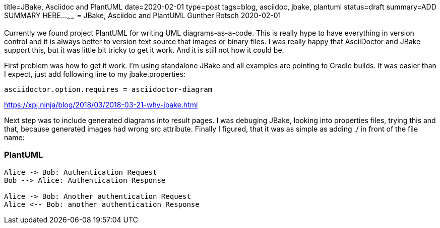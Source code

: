 title=JBake, Asciidoc and PlantUML
date=2020-02-01
type=post
tags=blog, asciidoc, jbake, plantuml
status=draft
summary=ADD SUMMARY HERE...
~~~~~~
= JBake, Asciidoc and PlantUML
Gunther Rotsch
2020-02-01

Currently we found project PlantUML for writing UML diagrams-as-a-code. This is really hype to have everything in version control and it is always better to version text source that images or binary files. I was really happy that AsciiDoctor and JBake support this, but it was little bit tricky to get it work. And it is still not how it could be.

First problem was how to get it work. I’m using standalone JBake and all examples are pointing to Gradle builds. It was easier than I expect, just add following line to my jbake.properties:

```
asciidoctor.option.requires = asciidoctor-diagram
```

https://xpj.ninja/blog/2018/03/2018-03-21-why-jbake.html


Next step was to include generated diagrams into result pages. I was debuging JBake, looking into properties files, trying this and that, because generated images had wrong src attribute. Finally I figured, that it was as simple as adding ./ in front of the file name:


=== PlantUML

[plantuml, "./asciidoctor-sequence-diagram", "png"]
----
Alice -> Bob: Authentication Request
Bob --> Alice: Authentication Response

Alice -> Bob: Another authentication Request
Alice <-- Bob: another authentication Response
----
